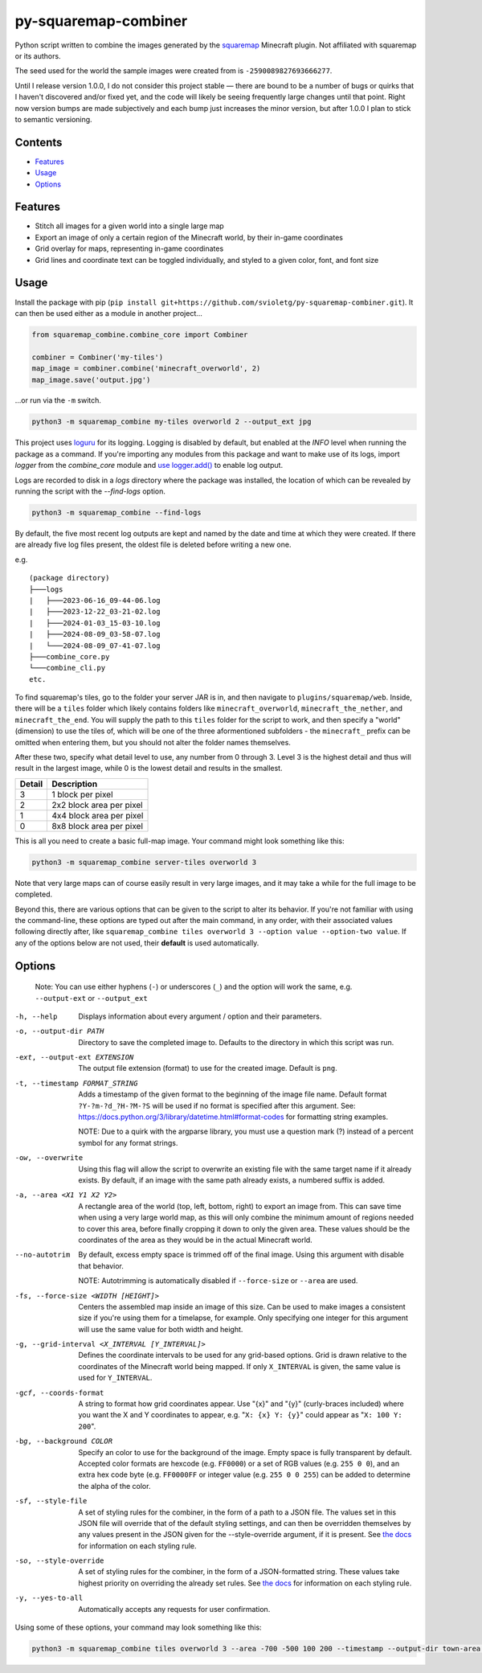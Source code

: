 py-squaremap-combiner 
======================

|Python 3.12|

Python script written to combine the images generated by the
`squaremap <https://modrinth.com/plugin/squaremap>`__ Minecraft plugin.
Not affiliated with squaremap or its authors.

The seed used for the world the sample images were created from is
``-2590089827693666277``.

Until I release version 1.0.0, I do not consider this project stable —
there are bound to be a number of bugs or quirks that I haven't
discovered and/or fixed yet, and the code will likely be seeing
frequently large changes until that point. Right now version bumps are
made subjectively and each bump just increases the minor version, but
after 1.0.0 I plan to stick to semantic versioning.

Contents
-----

- `Features <#features>`__
- `Usage <#usage>`__
- `Options <#options>`__

Features
--------

- Stitch all images for a given world into a single large map
- Export an image of only a certain region of the Minecraft world, by their in-game coordinates
- Grid overlay for maps, representing in-game coordinates
- Grid lines and coordinate text can be toggled individually, and styled to a given color, font, and font size

Usage
-----

Install the package with pip (``pip install git+https://github.com/svioletg/py-squaremap-combiner.git``).
It can then be used either as a module in another project...

.. code-block:: python

   from squaremap_combine.combine_core import Combiner

   combiner = Combiner('my-tiles')
   map_image = combiner.combine('minecraft_overworld', 2)
   map_image.save('output.jpg')

…or run via the ``-m`` switch.

.. code-block:: bash

   python3 -m squaremap_combine my-tiles overworld 2 --output_ext jpg

This project uses `loguru <https://github.com/Delgan/loguru>`_ for its logging.
Logging is disabled by default, but enabled at the `INFO` level when running
the package as a command. If you're importing any modules from this package
and want to make use of its logs, import `logger` from the `combine_core` module
and `use logger.add() <https://github.com/Delgan/loguru?tab=readme-ov-file#no-handler-no-formatter-no-filter-one-function-to-rule-them-all>`_
to enable log output.

Logs are recorded to disk in a `logs` directory where the package was installed, the location of which
can be revealed by running the script with the `--find-logs` option.

.. code-block:: bash

   python3 -m squaremap_combine --find-logs

By default, the five most recent log outputs are kept and named by the date and time
at which they were created. If there are already five log files present,
the oldest file is deleted before writing a new one.

e.g.

::

   (package directory)
   ├───logs
   |   ├───2023-06-16_09-44-06.log
   |   ├───2023-12-22_03-21-02.log
   |   ├───2024-01-03_15-03-10.log
   |   ├───2024-08-09_03-58-07.log
   |   └───2024-08-09_07-41-07.log
   ├───combine_core.py
   └───combine_cli.py
   etc.

To find squaremap's tiles, go to the folder your server JAR is in, and
then navigate to ``plugins/squaremap/web``. Inside, there will be a
``tiles`` folder which likely contains folders like
``minecraft_overworld``, ``minecraft_the_nether``, and
``minecraft_the_end``. You will supply the path to this ``tiles`` folder
for the script to work, and then specify a "world" (dimension) to use
the tiles of, which will be one of the three aformentioned subfolders -
the ``minecraft_`` prefix can be omitted when entering them, but you
should not alter the folder names themselves.

After these two, specify what detail level to use, any number from 0
through 3. Level 3 is the highest detail and thus will result in the
largest image, while 0 is the lowest detail and results in the smallest.

====== ========================
Detail Description
====== ========================
3      1 block per pixel
2      2x2 block area per pixel
1      4x4 block area per pixel
0      8x8 block area per pixel
====== ========================

This is all you need to create a basic full-map image. Your command
might look something like this:

.. code:: bash

   python3 -m squaremap_combine server-tiles overworld 3

Note that very large maps can of course easily result in very large
images, and it may take a while for the full image to be completed.

Beyond this, there are various options that can be given to the script
to alter its behavior. If you're not familiar with using the
command-line, these options are typed out after the main command, in any
order, with their associated values following directly after, like
``squaremap_combine tiles overworld 3 --option value --option-two value``.
If any of the options below are not used, their **default** is used
automatically.

Options
-------

   Note: You can use either hyphens (``-``) or underscores (``_``) and
   the option will work the same, e.g. ``--output-ext`` or
   ``--output_ext``

-h, --help
   Displays information about every argument / option and their parameters.

-o, --output-dir PATH
   Directory to save the completed image to. Defaults to the directory in which this script was run.

-ext, --output-ext EXTENSION
   The output file extension (format) to use for the created image. Default is ``png``.

-t, --timestamp FORMAT_STRING
   Adds a timestamp of the given format to the beginning of the image file name. Default format ``?Y-?m-?d_?H-?M-?S`` will
   be used if no format is specified after this argument. See: https://docs.python.org/3/library/datetime.html#format-codes
   for formatting string examples.

   NOTE: Due to a quirk with the argparse library, you must use a question mark (?) instead of a percent symbol for any format strings.

-ow, --overwrite
   Using this flag will allow the script to overwrite an existing file with the same target name if it already exists. By default, if an image with the same path already exists, a numbered suffix is added.

-a, --area <X1 Y1 X2 Y2>
   A rectangle area of the world (top, left, bottom, right) to export an image from. This can save time when using a very large world map, as this will only combine the minimum amount of regions needed to cover this area, before finally cropping it down to only the given area. These values should be the coordinates of the area as they would be in the actual Minecraft world.

--no-autotrim
   By default, excess empty space is trimmed off of the final image. Using this argument with disable that behavior.

   NOTE: Autotrimming is automatically disabled if ``--force-size`` or ``--area`` are used.

-fs, --force-size <WIDTH [HEIGHT]>
   Centers the assembled map inside an image of this size. Can be used to make images a consistent size if you're using them for a timelapse, for example. Only specifying one integer for this argument will use the same value for both width and height.

-g, --grid-interval <X_INTERVAL [Y_INTERVAL]>
   Defines the coordinate intervals to be used for any grid-based options.
   Grid is drawn relative to the coordinates of the Minecraft world being mapped.
   If only ``X_INTERVAL`` is given, the same value is used for ``Y_INTERVAL``.

-gcf, --coords-format
   A string to format how grid coordinates appear. Use "{x}" and "{y}" (curly-braces included) where you want the X and Y coordinates to appear, e.g. "``X: {x} Y: {y}``" could appear as "``X: 100 Y: 200``".

-bg, --background COLOR
   Specify an color to use for the background of the image. Empty space is fully transparent by default. Accepted color formats are hexcode (e.g. ``FF0000``) or a set of RGB values (e.g. ``255 0 0``), and an extra hex code byte (e.g. ``FF0000FF`` or integer value (e.g. ``255 0 0 255``) can be added to determine the alpha of the color.

-sf, --style-file
   A set of styling rules for the combiner, in the form of a path to a JSON file.
   The values set in this JSON file will override that of the default styling settings, and can then be overridden themselves
   by any values present in the JSON given for the --style-override argument, if it is present.
   See `the docs <https://squaremap-combine.readthedocs.io/en/latest/squaremap_combine/combine_core.html#CombinerStyle>`_ for information
   on each styling rule.

-so, --style-override
   A set of styling rules for the combiner, in the form of a JSON-formatted string.
   These values take highest priority on overriding the already set rules.
   See `the docs <https://squaremap-combine.readthedocs.io/en/latest/squaremap_combine/combine_core.html#CombinerStyle>`_ for information
   on each styling rule.

-y, --yes-to-all
   Automatically accepts any requests for user confirmation.

Using some of these options, your command may look something like this:

.. code:: bash

   python3 -m squaremap_combine tiles overworld 3 --area -700 -500 100 200 --timestamp --output-dir town-area --output-ext jpg -y

.. |Python 3.12| image:: https://img.shields.io/badge/python-3.12-blue.svg
   :target: https://www.python.org/downloads/release/python-3120/
